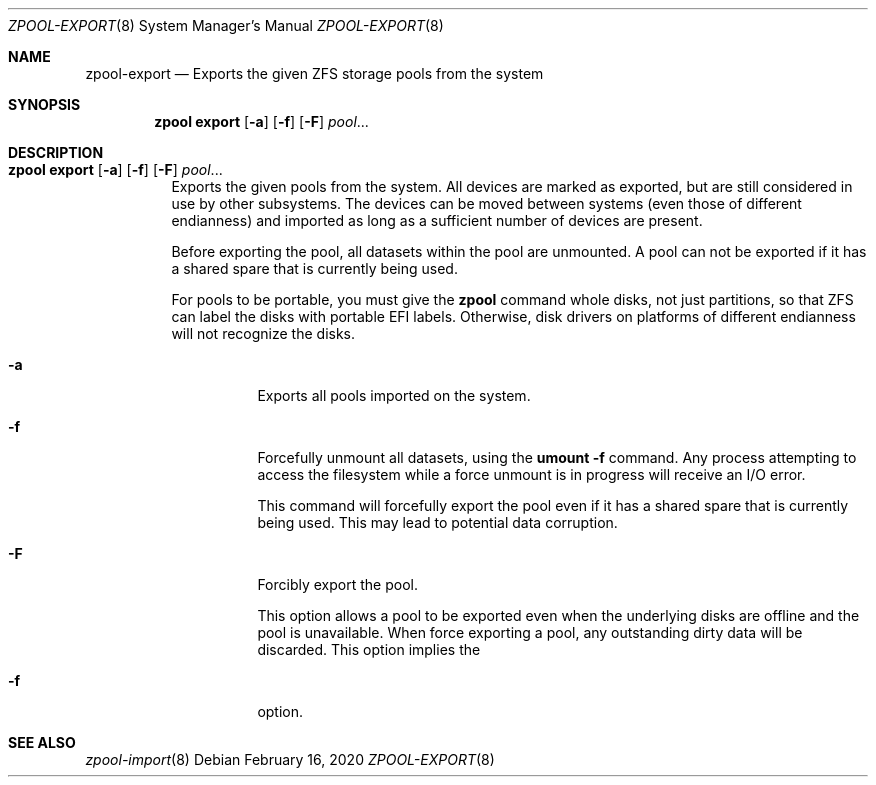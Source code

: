 .\"
.\" CDDL HEADER START
.\"
.\" The contents of this file are subject to the terms of the
.\" Common Development and Distribution License (the "License").
.\" You may not use this file except in compliance with the License.
.\"
.\" You can obtain a copy of the license at usr/src/OPENSOLARIS.LICENSE
.\" or http://www.opensolaris.org/os/licensing.
.\" See the License for the specific language governing permissions
.\" and limitations under the License.
.\"
.\" When distributing Covered Code, include this CDDL HEADER in each
.\" file and include the License file at usr/src/OPENSOLARIS.LICENSE.
.\" If applicable, add the following below this CDDL HEADER, with the
.\" fields enclosed by brackets "[]" replaced with your own identifying
.\" information: Portions Copyright [yyyy] [name of copyright owner]
.\"
.\" CDDL HEADER END
.\"
.\"
.\" Copyright (c) 2007, Sun Microsystems, Inc. All Rights Reserved.
.\" Copyright (c) 2012, 2018 by Delphix. All rights reserved.
.\" Copyright (c) 2012 Cyril Plisko. All Rights Reserved.
.\" Copyright (c) 2017 Datto Inc.
.\" Copyright (c) 2018 George Melikov. All Rights Reserved.
.\" Copyright 2017 Nexenta Systems, Inc.
.\" Copyright (c) 2017 Open-E, Inc. All Rights Reserved.
.\"
.Dd February 16, 2020
.Dt ZPOOL-EXPORT 8
.Os
.Sh NAME
.Nm zpool-export
.Nd Exports the given ZFS storage pools from the system
.Sh SYNOPSIS
.Nm zpool
.Cm export
.Op Fl a
.Op Fl f
.Op Fl F
.Ar pool Ns ...
.Sh DESCRIPTION
.Bl -tag -width Ds
.It Xo
.Nm zpool
.Cm export
.Op Fl a
.Op Fl f
.Op Fl F
.Ar pool Ns ...
.Xc
Exports the given pools from the system.
All devices are marked as exported, but are still considered in use by other
subsystems.
The devices can be moved between systems
.Pq even those of different endianness
and imported as long as a sufficient number of devices are present.
.Pp
Before exporting the pool, all datasets within the pool are unmounted.
A pool can not be exported if it has a shared spare that is currently being
used.
.Pp
For pools to be portable, you must give the
.Nm zpool
command whole disks, not just partitions, so that ZFS can label the disks with
portable EFI labels.
Otherwise, disk drivers on platforms of different endianness will not recognize
the disks.
.Bl -tag -width Ds
.It Fl a
Exports all pools imported on the system.
.It Fl f
Forcefully unmount all datasets, using the
.Nm umount Fl f
command.
Any process attempting to access the filesystem while a force unmount is in
progress will receive an I/O error.
.Pp
This command will forcefully export the pool even if it has a shared spare that
is currently being used.
This may lead to potential data corruption.
.It Fl F
Forcibly export the pool.
.Pp
This option allows a pool to be exported even when the underlying disks are
offline and the pool is unavailable.
When force exporting a pool, any outstanding dirty data will be discarded.
This option implies the
.It Fl f
option.
.El
.El
.Sh SEE ALSO
.Xr zpool-import 8
